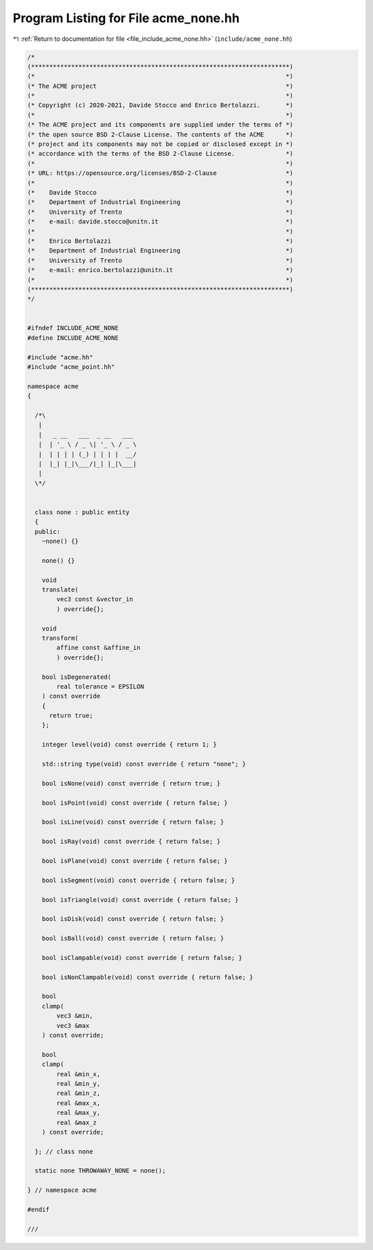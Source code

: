 
.. _program_listing_file_include_acme_none.hh:

Program Listing for File acme_none.hh
=====================================

|exhale_lsh| :ref:`Return to documentation for file <file_include_acme_none.hh>` (``include/acme_none.hh``)

.. |exhale_lsh| unicode:: U+021B0 .. UPWARDS ARROW WITH TIP LEFTWARDS

.. code-block:: cpp

   /*
   (***********************************************************************)
   (*                                                                     *)
   (* The ACME project                                                    *)
   (*                                                                     *)
   (* Copyright (c) 2020-2021, Davide Stocco and Enrico Bertolazzi.       *)
   (*                                                                     *)
   (* The ACME project and its components are supplied under the terms of *)
   (* the open source BSD 2-Clause License. The contents of the ACME      *)
   (* project and its components may not be copied or disclosed except in *)
   (* accordance with the terms of the BSD 2-Clause License.              *)
   (*                                                                     *)
   (* URL: https://opensource.org/licenses/BSD-2-Clause                   *)
   (*                                                                     *)
   (*    Davide Stocco                                                    *)
   (*    Department of Industrial Engineering                             *)
   (*    University of Trento                                             *)
   (*    e-mail: davide.stocco@unitn.it                                   *)
   (*                                                                     *)
   (*    Enrico Bertolazzi                                                *)
   (*    Department of Industrial Engineering                             *)
   (*    University of Trento                                             *)
   (*    e-mail: enrico.bertolazzi@unitn.it                               *)
   (*                                                                     *)
   (***********************************************************************)
   */
   
   
   #ifndef INCLUDE_ACME_NONE
   #define INCLUDE_ACME_NONE
   
   #include "acme.hh"
   #include "acme_point.hh"
   
   namespace acme
   {
   
     /*\
      |                          
      |   _ __   ___  _ __   ___ 
      |  | '_ \ / _ \| '_ \ / _ \
      |  | | | | (_) | | | |  __/
      |  |_| |_|\___/|_| |_|\___|
      |                          
     \*/
   
   
     class none : public entity
     {
     public:
       ~none() {}
   
       none() {}
   
       void
       translate(
           vec3 const &vector_in 
           ) override{};
   
       void
       transform(
           affine const &affine_in 
           ) override{};
   
       bool isDegenerated(
           real tolerance = EPSILON 
       ) const override
       {
         return true;
       };
   
       integer level(void) const override { return 1; }
   
       std::string type(void) const override { return "none"; }
   
       bool isNone(void) const override { return true; }
   
       bool isPoint(void) const override { return false; }
   
       bool isLine(void) const override { return false; }
   
       bool isRay(void) const override { return false; }
   
       bool isPlane(void) const override { return false; }
   
       bool isSegment(void) const override { return false; }
   
       bool isTriangle(void) const override { return false; }
   
       bool isDisk(void) const override { return false; }
   
       bool isBall(void) const override { return false; }
   
       bool isClampable(void) const override { return false; }
   
       bool isNonClampable(void) const override { return false; }
   
       bool
       clamp(
           vec3 &min, 
           vec3 &max  
       ) const override;
   
       bool
       clamp(
           real &min_x, 
           real &min_y, 
           real &min_z, 
           real &max_x, 
           real &max_y, 
           real &max_z  
       ) const override;
   
     }; // class none
   
     static none THROWAWAY_NONE = none(); 
   
   } // namespace acme
   
   #endif
   
   ///
